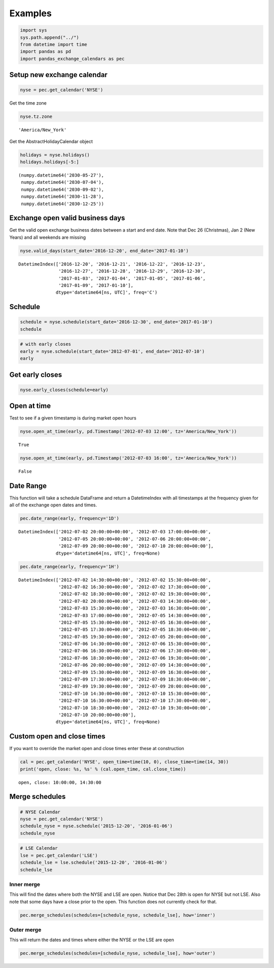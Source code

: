 
Examples
========

.. code:: python

    import sys
    sys.path.append("../") 
    from datetime import time
    import pandas as pd
    import pandas_exchange_calendars as pec

Setup new exchange calendar
---------------------------

.. code:: python

    nyse = pec.get_calendar('NYSE')

Get the time zone

.. code:: python

    nyse.tz.zone




.. parsed-literal::

    'America/New_York'



Get the AbstractHolidayCalendar object

.. code:: python

    holidays = nyse.holidays()
    holidays.holidays[-5:]




.. parsed-literal::

    (numpy.datetime64('2030-05-27'),
     numpy.datetime64('2030-07-04'),
     numpy.datetime64('2030-09-02'),
     numpy.datetime64('2030-11-28'),
     numpy.datetime64('2030-12-25'))



Exchange open valid business days
---------------------------------

Get the valid open exchange business dates between a start and end date.
Note that Dec 26 (Christmas), Jan 2 (New Years) and all weekends are
missing

.. code:: python

    nyse.valid_days(start_date='2016-12-20', end_date='2017-01-10')




.. parsed-literal::

    DatetimeIndex(['2016-12-20', '2016-12-21', '2016-12-22', '2016-12-23',
                   '2016-12-27', '2016-12-28', '2016-12-29', '2016-12-30',
                   '2017-01-03', '2017-01-04', '2017-01-05', '2017-01-06',
                   '2017-01-09', '2017-01-10'],
                  dtype='datetime64[ns, UTC]', freq='C')



Schedule
--------

.. code:: python

    schedule = nyse.schedule(start_date='2016-12-30', end_date='2017-01-10')
    schedule




.. raw:: html

    <div>
    <table border="1" class="dataframe">
      <thead>
        <tr style="text-align: right;">
          <th></th>
          <th>market_open</th>
          <th>market_close</th>
        </tr>
      </thead>
      <tbody>
        <tr>
          <th>2016-12-30</th>
          <td>2016-12-30 14:30:00+00:00</td>
          <td>2016-12-30 21:00:00+00:00</td>
        </tr>
        <tr>
          <th>2017-01-03</th>
          <td>2017-01-03 14:30:00+00:00</td>
          <td>2017-01-03 21:00:00+00:00</td>
        </tr>
        <tr>
          <th>2017-01-04</th>
          <td>2017-01-04 14:30:00+00:00</td>
          <td>2017-01-04 21:00:00+00:00</td>
        </tr>
        <tr>
          <th>2017-01-05</th>
          <td>2017-01-05 14:30:00+00:00</td>
          <td>2017-01-05 21:00:00+00:00</td>
        </tr>
        <tr>
          <th>2017-01-06</th>
          <td>2017-01-06 14:30:00+00:00</td>
          <td>2017-01-06 21:00:00+00:00</td>
        </tr>
        <tr>
          <th>2017-01-09</th>
          <td>2017-01-09 14:30:00+00:00</td>
          <td>2017-01-09 21:00:00+00:00</td>
        </tr>
        <tr>
          <th>2017-01-10</th>
          <td>2017-01-10 14:30:00+00:00</td>
          <td>2017-01-10 21:00:00+00:00</td>
        </tr>
      </tbody>
    </table>
    </div>



.. code:: python

    # with early closes
    early = nyse.schedule(start_date='2012-07-01', end_date='2012-07-10')
    early




.. raw:: html

    <div>
    <table border="1" class="dataframe">
      <thead>
        <tr style="text-align: right;">
          <th></th>
          <th>market_open</th>
          <th>market_close</th>
        </tr>
      </thead>
      <tbody>
        <tr>
          <th>2012-07-02</th>
          <td>2012-07-02 13:30:00+00:00</td>
          <td>2012-07-02 20:00:00+00:00</td>
        </tr>
        <tr>
          <th>2012-07-03</th>
          <td>2012-07-03 13:30:00+00:00</td>
          <td>2012-07-03 17:00:00+00:00</td>
        </tr>
        <tr>
          <th>2012-07-05</th>
          <td>2012-07-05 13:30:00+00:00</td>
          <td>2012-07-05 20:00:00+00:00</td>
        </tr>
        <tr>
          <th>2012-07-06</th>
          <td>2012-07-06 13:30:00+00:00</td>
          <td>2012-07-06 20:00:00+00:00</td>
        </tr>
        <tr>
          <th>2012-07-09</th>
          <td>2012-07-09 13:30:00+00:00</td>
          <td>2012-07-09 20:00:00+00:00</td>
        </tr>
        <tr>
          <th>2012-07-10</th>
          <td>2012-07-10 13:30:00+00:00</td>
          <td>2012-07-10 20:00:00+00:00</td>
        </tr>
      </tbody>
    </table>
    </div>



Get early closes
----------------

.. code:: python

    nyse.early_closes(schedule=early)




.. raw:: html

    <div>
    <table border="1" class="dataframe">
      <thead>
        <tr style="text-align: right;">
          <th></th>
          <th>market_open</th>
          <th>market_close</th>
        </tr>
      </thead>
      <tbody>
        <tr>
          <th>2012-07-03</th>
          <td>2012-07-03 13:30:00+00:00</td>
          <td>2012-07-03 17:00:00+00:00</td>
        </tr>
      </tbody>
    </table>
    </div>



Open at time
------------

Test to see if a given timestamp is during market open hours

.. code:: python

    nyse.open_at_time(early, pd.Timestamp('2012-07-03 12:00', tz='America/New_York'))




.. parsed-literal::

    True



.. code:: python

    nyse.open_at_time(early, pd.Timestamp('2012-07-03 16:00', tz='America/New_York'))




.. parsed-literal::

    False



Date Range
----------

This function will take a schedule DataFrame and return a DatetimeIndex
with all timestamps at the frequency given for all of the exchange open
dates and times.

.. code:: python

    pec.date_range(early, frequency='1D')




.. parsed-literal::

    DatetimeIndex(['2012-07-02 20:00:00+00:00', '2012-07-03 17:00:00+00:00',
                   '2012-07-05 20:00:00+00:00', '2012-07-06 20:00:00+00:00',
                   '2012-07-09 20:00:00+00:00', '2012-07-10 20:00:00+00:00'],
                  dtype='datetime64[ns, UTC]', freq=None)



.. code:: python

    pec.date_range(early, frequency='1H')




.. parsed-literal::

    DatetimeIndex(['2012-07-02 14:30:00+00:00', '2012-07-02 15:30:00+00:00',
                   '2012-07-02 16:30:00+00:00', '2012-07-02 17:30:00+00:00',
                   '2012-07-02 18:30:00+00:00', '2012-07-02 19:30:00+00:00',
                   '2012-07-02 20:00:00+00:00', '2012-07-03 14:30:00+00:00',
                   '2012-07-03 15:30:00+00:00', '2012-07-03 16:30:00+00:00',
                   '2012-07-03 17:00:00+00:00', '2012-07-05 14:30:00+00:00',
                   '2012-07-05 15:30:00+00:00', '2012-07-05 16:30:00+00:00',
                   '2012-07-05 17:30:00+00:00', '2012-07-05 18:30:00+00:00',
                   '2012-07-05 19:30:00+00:00', '2012-07-05 20:00:00+00:00',
                   '2012-07-06 14:30:00+00:00', '2012-07-06 15:30:00+00:00',
                   '2012-07-06 16:30:00+00:00', '2012-07-06 17:30:00+00:00',
                   '2012-07-06 18:30:00+00:00', '2012-07-06 19:30:00+00:00',
                   '2012-07-06 20:00:00+00:00', '2012-07-09 14:30:00+00:00',
                   '2012-07-09 15:30:00+00:00', '2012-07-09 16:30:00+00:00',
                   '2012-07-09 17:30:00+00:00', '2012-07-09 18:30:00+00:00',
                   '2012-07-09 19:30:00+00:00', '2012-07-09 20:00:00+00:00',
                   '2012-07-10 14:30:00+00:00', '2012-07-10 15:30:00+00:00',
                   '2012-07-10 16:30:00+00:00', '2012-07-10 17:30:00+00:00',
                   '2012-07-10 18:30:00+00:00', '2012-07-10 19:30:00+00:00',
                   '2012-07-10 20:00:00+00:00'],
                  dtype='datetime64[ns, UTC]', freq=None)



Custom open and close times
---------------------------

If you want to override the market open and close times enter these at
construction

.. code:: python

    cal = pec.get_calendar('NYSE', open_time=time(10, 0), close_time=time(14, 30))
    print('open, close: %s, %s' % (cal.open_time, cal.close_time))


.. parsed-literal::

    open, close: 10:00:00, 14:30:00
    

Merge schedules
---------------

.. code:: python

    # NYSE Calendar
    nyse = pec.get_calendar('NYSE')
    schedule_nyse = nyse.schedule('2015-12-20', '2016-01-06')
    schedule_nyse




.. raw:: html

    <div>
    <table border="1" class="dataframe">
      <thead>
        <tr style="text-align: right;">
          <th></th>
          <th>market_open</th>
          <th>market_close</th>
        </tr>
      </thead>
      <tbody>
        <tr>
          <th>2015-12-21</th>
          <td>2015-12-21 14:30:00+00:00</td>
          <td>2015-12-21 21:00:00+00:00</td>
        </tr>
        <tr>
          <th>2015-12-22</th>
          <td>2015-12-22 14:30:00+00:00</td>
          <td>2015-12-22 21:00:00+00:00</td>
        </tr>
        <tr>
          <th>2015-12-23</th>
          <td>2015-12-23 14:30:00+00:00</td>
          <td>2015-12-23 21:00:00+00:00</td>
        </tr>
        <tr>
          <th>2015-12-24</th>
          <td>2015-12-24 14:30:00+00:00</td>
          <td>2015-12-24 18:00:00+00:00</td>
        </tr>
        <tr>
          <th>2015-12-28</th>
          <td>2015-12-28 14:30:00+00:00</td>
          <td>2015-12-28 21:00:00+00:00</td>
        </tr>
        <tr>
          <th>2015-12-29</th>
          <td>2015-12-29 14:30:00+00:00</td>
          <td>2015-12-29 21:00:00+00:00</td>
        </tr>
        <tr>
          <th>2015-12-30</th>
          <td>2015-12-30 14:30:00+00:00</td>
          <td>2015-12-30 21:00:00+00:00</td>
        </tr>
        <tr>
          <th>2015-12-31</th>
          <td>2015-12-31 14:30:00+00:00</td>
          <td>2015-12-31 21:00:00+00:00</td>
        </tr>
        <tr>
          <th>2016-01-04</th>
          <td>2016-01-04 14:30:00+00:00</td>
          <td>2016-01-04 21:00:00+00:00</td>
        </tr>
        <tr>
          <th>2016-01-05</th>
          <td>2016-01-05 14:30:00+00:00</td>
          <td>2016-01-05 21:00:00+00:00</td>
        </tr>
        <tr>
          <th>2016-01-06</th>
          <td>2016-01-06 14:30:00+00:00</td>
          <td>2016-01-06 21:00:00+00:00</td>
        </tr>
      </tbody>
    </table>
    </div>



.. code:: python

    # LSE Calendar
    lse = pec.get_calendar('LSE')
    schedule_lse = lse.schedule('2015-12-20', '2016-01-06')
    schedule_lse




.. raw:: html

    <div>
    <table border="1" class="dataframe">
      <thead>
        <tr style="text-align: right;">
          <th></th>
          <th>market_open</th>
          <th>market_close</th>
        </tr>
      </thead>
      <tbody>
        <tr>
          <th>2015-12-21</th>
          <td>2015-12-21 08:00:00+00:00</td>
          <td>2015-12-21 16:30:00+00:00</td>
        </tr>
        <tr>
          <th>2015-12-22</th>
          <td>2015-12-22 08:00:00+00:00</td>
          <td>2015-12-22 16:30:00+00:00</td>
        </tr>
        <tr>
          <th>2015-12-23</th>
          <td>2015-12-23 08:00:00+00:00</td>
          <td>2015-12-23 16:30:00+00:00</td>
        </tr>
        <tr>
          <th>2015-12-24</th>
          <td>2015-12-24 08:00:00+00:00</td>
          <td>2015-12-24 12:30:00+00:00</td>
        </tr>
        <tr>
          <th>2015-12-29</th>
          <td>2015-12-29 08:00:00+00:00</td>
          <td>2015-12-29 16:30:00+00:00</td>
        </tr>
        <tr>
          <th>2015-12-30</th>
          <td>2015-12-30 08:00:00+00:00</td>
          <td>2015-12-30 16:30:00+00:00</td>
        </tr>
        <tr>
          <th>2015-12-31</th>
          <td>2015-12-31 08:00:00+00:00</td>
          <td>2015-12-31 12:30:00+00:00</td>
        </tr>
        <tr>
          <th>2016-01-04</th>
          <td>2016-01-04 08:00:00+00:00</td>
          <td>2016-01-04 16:30:00+00:00</td>
        </tr>
        <tr>
          <th>2016-01-05</th>
          <td>2016-01-05 08:00:00+00:00</td>
          <td>2016-01-05 16:30:00+00:00</td>
        </tr>
        <tr>
          <th>2016-01-06</th>
          <td>2016-01-06 08:00:00+00:00</td>
          <td>2016-01-06 16:30:00+00:00</td>
        </tr>
      </tbody>
    </table>
    </div>



Inner merge
~~~~~~~~~~~

This will find the dates where both the NYSE and LSE are open. Notice
that Dec 28th is open for NYSE but not LSE. Also note that some days
have a close prior to the open. This function does not currently check
for that.

.. code:: python

    pec.merge_schedules(schedules=[schedule_nyse, schedule_lse], how='inner')




.. raw:: html

    <div>
    <table border="1" class="dataframe">
      <thead>
        <tr style="text-align: right;">
          <th></th>
          <th>market_open</th>
          <th>market_close</th>
        </tr>
      </thead>
      <tbody>
        <tr>
          <th>2015-12-21</th>
          <td>2015-12-21 14:30:00+00:00</td>
          <td>2015-12-21 16:30:00+00:00</td>
        </tr>
        <tr>
          <th>2015-12-22</th>
          <td>2015-12-22 14:30:00+00:00</td>
          <td>2015-12-22 16:30:00+00:00</td>
        </tr>
        <tr>
          <th>2015-12-23</th>
          <td>2015-12-23 14:30:00+00:00</td>
          <td>2015-12-23 16:30:00+00:00</td>
        </tr>
        <tr>
          <th>2015-12-24</th>
          <td>2015-12-24 14:30:00+00:00</td>
          <td>2015-12-24 12:30:00+00:00</td>
        </tr>
        <tr>
          <th>2015-12-29</th>
          <td>2015-12-29 14:30:00+00:00</td>
          <td>2015-12-29 16:30:00+00:00</td>
        </tr>
        <tr>
          <th>2015-12-30</th>
          <td>2015-12-30 14:30:00+00:00</td>
          <td>2015-12-30 16:30:00+00:00</td>
        </tr>
        <tr>
          <th>2015-12-31</th>
          <td>2015-12-31 14:30:00+00:00</td>
          <td>2015-12-31 12:30:00+00:00</td>
        </tr>
        <tr>
          <th>2016-01-04</th>
          <td>2016-01-04 14:30:00+00:00</td>
          <td>2016-01-04 16:30:00+00:00</td>
        </tr>
        <tr>
          <th>2016-01-05</th>
          <td>2016-01-05 14:30:00+00:00</td>
          <td>2016-01-05 16:30:00+00:00</td>
        </tr>
        <tr>
          <th>2016-01-06</th>
          <td>2016-01-06 14:30:00+00:00</td>
          <td>2016-01-06 16:30:00+00:00</td>
        </tr>
      </tbody>
    </table>
    </div>



Outer merge
~~~~~~~~~~~

This will return the dates and times where either the NYSE or the LSE
are open

.. code:: python

    pec.merge_schedules(schedules=[schedule_nyse, schedule_lse], how='outer')




.. raw:: html

    <div>
    <table border="1" class="dataframe">
      <thead>
        <tr style="text-align: right;">
          <th></th>
          <th>market_open</th>
          <th>market_close</th>
        </tr>
      </thead>
      <tbody>
        <tr>
          <th>2015-12-21</th>
          <td>2015-12-21 08:00:00+00:00</td>
          <td>2015-12-21 21:00:00+00:00</td>
        </tr>
        <tr>
          <th>2015-12-22</th>
          <td>2015-12-22 08:00:00+00:00</td>
          <td>2015-12-22 21:00:00+00:00</td>
        </tr>
        <tr>
          <th>2015-12-23</th>
          <td>2015-12-23 08:00:00+00:00</td>
          <td>2015-12-23 21:00:00+00:00</td>
        </tr>
        <tr>
          <th>2015-12-24</th>
          <td>2015-12-24 08:00:00+00:00</td>
          <td>2015-12-24 18:00:00+00:00</td>
        </tr>
        <tr>
          <th>2015-12-28</th>
          <td>2015-12-28 14:30:00+00:00</td>
          <td>2015-12-28 21:00:00+00:00</td>
        </tr>
        <tr>
          <th>2015-12-29</th>
          <td>2015-12-29 08:00:00+00:00</td>
          <td>2015-12-29 21:00:00+00:00</td>
        </tr>
        <tr>
          <th>2015-12-30</th>
          <td>2015-12-30 08:00:00+00:00</td>
          <td>2015-12-30 21:00:00+00:00</td>
        </tr>
        <tr>
          <th>2015-12-31</th>
          <td>2015-12-31 08:00:00+00:00</td>
          <td>2015-12-31 21:00:00+00:00</td>
        </tr>
        <tr>
          <th>2016-01-04</th>
          <td>2016-01-04 08:00:00+00:00</td>
          <td>2016-01-04 21:00:00+00:00</td>
        </tr>
        <tr>
          <th>2016-01-05</th>
          <td>2016-01-05 08:00:00+00:00</td>
          <td>2016-01-05 21:00:00+00:00</td>
        </tr>
        <tr>
          <th>2016-01-06</th>
          <td>2016-01-06 08:00:00+00:00</td>
          <td>2016-01-06 21:00:00+00:00</td>
        </tr>
      </tbody>
    </table>
    </div>



